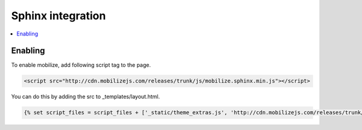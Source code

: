 =============================
 Sphinx integration
=============================

.. contents :: :local:

Enabling
========

To enable mobilize, add following script tag to the page.

.. code-block:: html

    <script src="http://cdn.mobilizejs.com/releases/trunk/js/mobilize.sphinx.min.js"></script>

You can do this by adding the src to _templates/layout.html.

.. code-block:: python

    {% set script_files = script_files + ['_static/theme_extras.js', 'http://cdn.mobilizejs.com/releases/trunk/js/mobilize.sphinx.debug.js'] %}
    
    
